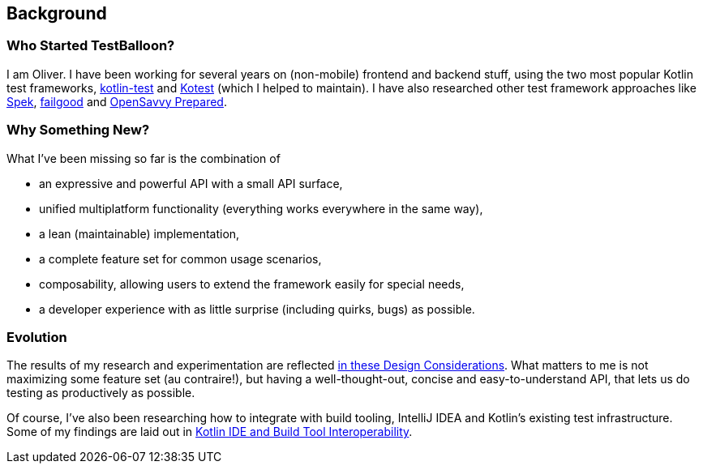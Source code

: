 :icons: font

== Background

=== Who Started TestBalloon?

I am Oliver. I have been working for several years on (non-mobile) frontend and backend stuff, using the two most popular Kotlin test frameworks, https://kotlinlang.org/api/latest/kotlin.test/[kotlin-test] and https://kotest.io/[Kotest] (which I helped to maintain). I have also researched other test framework approaches like https://www.spekframework.org/[Spek], https://github.com/failgood/failgood[failgood] and https://opensavvy.gitlab.io/groundwork/prepared/docs/index.html[OpenSavvy Prepared].

=== Why Something New?

What I've been missing so far is the combination of

* an expressive and powerful API with a small API surface,
* unified multiplatform functionality (everything works everywhere in the same way),
* a lean (maintainable) implementation,
* a complete feature set for common usage scenarios,
* composability, allowing users to extend the framework easily for special needs,
* a developer experience with as little surprise (including quirks, bugs) as possible.

=== Evolution

The results of my research and experimentation are reflected xref:Design_Considerations.adoc[in these Design Considerations]. What matters to me is not maximizing some feature set (au contraire!), but having a well-thought-out, concise and easy-to-understand API, that lets us do testing as productively as possible.

Of course, I've also been researching how to integrate with build tooling, IntelliJ IDEA and Kotlin's existing test infrastructure. Some of my findings are laid out in xref:Kotlin_IDE_and_Build_Tool_Interoperability.adoc[Kotlin IDE and Build Tool Interoperability].
